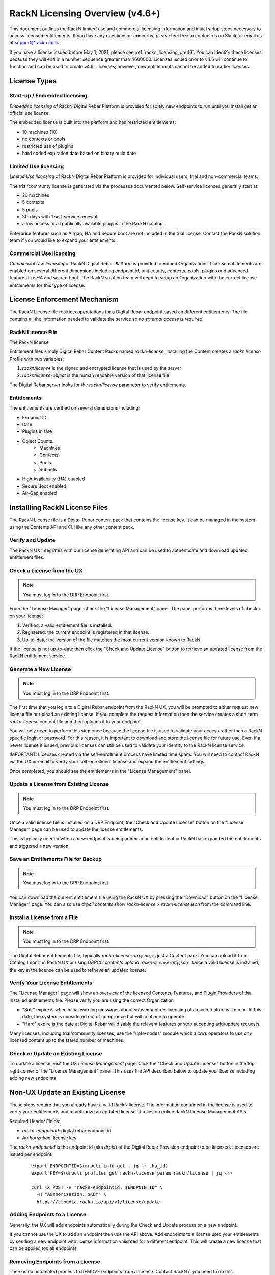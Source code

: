 .. Copyright (c) 2021 RackN Inc.
.. Licensed under the Apache License, Version 2.0 (the "License");
.. Digital Rebar Provision documentation under Digital Rebar master license
.. index::
  pair: Digital Rebar Provision; RackN Licensing

.. _rackn_licensing:

RackN Licensing Overview (v4.6+)
~~~~~~~~~~~~~~~~~~~~~~~~~~~~~~~~

This document outlines the RackN limited use and commercial licensing information and initial setup steps necessary to access licensed entitlements.  If you have any questions or concerns, please feel free to contact us on Slack, or email us at support@rackn.com.

If you have a license issued before May 1, 2021, please see :ref:`rackn_licensing_pre46`.  You can identify these licenses because they will end in a number sequence greater than 4600000.  Licenses issued prior to v4.6 will continue to function and can be used to create v4.6+ licenses; however, new entitlements cannot be added to earlier licenses.

License Types
=============

Start-up / Embedded licensing
-----------------------------

*Embedded licensing* of RackN Digital Rebar Platform is provided for solely new endpoints to run until you install get an official use license.

The embedded license is built into the platform and has restricted entitlements:

* 10 machines (10)
* no contexts or pools
* restricted use of plugins
* hard coded expiration date based on binary build date

Limited Use licensing
---------------------

*Limited Use licensing* of RackN Digital Rebar Platform is provided for individual users, trial and non-commercial teams.

The trial/communty license is generated via the processes documented below. Self-service
licenses generally start at:

* 20 machines
* 5 contexts
* 5 pools
* 30-days with 1 self-service renewal
* allow access to all publically available plugins in the RackN catalog.

Enterprise features such as Airgap, HA and Secure boot are not included in the trial license.  Contact the RackN solution team if you would like to expand your entitlements.

Commercial Use licensing
------------------------

*Commercial Use licensing* of RackN Digital Rebar Platform is 
provided to named Organizations.  License entitlements are enabled on several different dimensions
including endpoint id, unit counts, contexts, pools, plugins and advanced features like HA and 
secure boot.  The RackN solution team will need to setup an Organization with the correct license entitlements for this type of license.

.. _rackn_licensing_file:

License Enforcement Mechanism
=============================

The RackN License file restricts operatations for a Digital Rebar endpoint based on different entitlements.  The file contains all the information needed to validate the service so *no external access is required*

RackN License File
------------------

The RackN license 

Entitlement files simply Digital Rebar Content Packs named `rackn-license`.  Installing the Content
creates a `rackn license` Profile with two variables:

#. `rackn/license` is the signed and encrypted license that is used by the server
#. `rackn/license-object` is the human readable version of that license file

The Digital Rebar server looks for the `rackn/license` parameter to verify entitements.

Entitlements
------------

The entitlements are verified on several dimensions including:

* Endpoint ID
* Date
* Plugins in Use
* Object Counts.
   * Machines
   * Contexts
   * Pools
   * Subnets
* High Availability (HA) enabled
* Secure Boot enabled
* Air-Gap enabled

Installling RackN License Files
===============================

The RackN License file is a Digital Rebar content pack that contains the license key.  It can be managed in the system using the Contents API and CLI like any other content pack.


Verify and Update
-----------------

The RackN UX integrates with our license generating API and can be used to authenticate and download updated entitlement files.


.. _rackn_licensing_check:

Check a License from the UX
---------------------------

.. note:: You must log in to the DRP Endpoint first.

From the "License Manager" page, check the "License Management" panel.  The panel performs
three levels of checks on your license:

#. Verified: a valid entitlement file is installed.
#. Registered: the current endpoint is registered in that license.
#. Up-to-date: the version of the file matches the most current version known to RackN.

If the license is not up-to-date then click the "Check and Update License" button to
retrieve an updated license from the RackN entitlement service.

.. _rackn_licensing_generate_license:

Generate a New License
----------------------

.. note:: You must log in to the DRP Endpoint first.

The first time that you login to a Digital Rebar endpoint from the RackN UX, you will be prompted to either request new license file or upload an existing license.  If you complete the request information then the service creates a short term `rackn-license` content file and then uploads it to your endpoint.


You will only need to perform this step once because the license file is used to validate your access rather than a RackN specific login or password.  For this reason, it is important to download and store the license file for future use.  Even if a newer license if issued, previous licenses can still be used to validate your identity to the RackN license service.

IMPORTANT: Licenses created via the self-enrollment process have limited time spans.  You will need to contact RackN via the UX or email to verify your self-enrollment license and expand the entitlement settings.

Once completed, you should see the entitlements in the "License Management" panel.

.. _rackn_licensing_update_license:

Update a License from Existing License
--------------------------------------

.. note:: You must log in to the DRP Endpoint first.

Once a valid license file is installed on a DRP Endpoint, the "Check and Update License" button
on the "License Manager" page can be used to update the license entitlements.

This is typically needed when a new endpoint is being added to an entitlement or RackN has
expanded the entitlements and triggered a new version.

.. _rackn_licensing_save_license:

Save an Entitlements File for Backup
------------------------------------

.. note:: You must log in to the DRP Endpoint first.

You can download the current entitlement file using the RackN UX by pressing the "Download" button
on the "License Manager" page.  You can also use `drpcli contents show rackn-license > rackn-license.json` from the command line.

.. _rackn_licensing_install_license:

Install a License from a File
-----------------------------

.. note:: You must log in to the DRP Endpoint first.

The Digital Rebar entitlements file, typically `rackn-license-org.json`, is just a Content pack.
You can upload it from Catalog Import in RackN UX or using `DRPCLI contents upload rackn-license-org.json`
` 
Once a valid license is installed, the key in the license can be used to retrieve an updated license.


.. _rackn_licensing_verify:

Verify Your License Entitlements
--------------------------------

The "License Manager" page will show an overview of the licensed Contents, Features, and Plugin Providers of the installed entitlements file.  Please verify you are using the correct Organization

* "Soft" expire is when initial warning messages about subsequent de-licensing of a given feature will occur.  At this date, the system is considered out of compliance but will continue to operate.
* "Hard" expire is the date at Digital Rebar will disable the relevant features or stop accepting add/update requests.

Many licenses, including trial/community licenses, use the "upto-nodes" module which allows operators to use *any* licensed content up to the stated number of machines.


Check or Update an Existing License
------------------------------------

To update a license, visit the UX *License Management* page.
Click the "Check and Update License" button in the top right
corner of the "License Management" panel.  This uses the API
described below to update your license including adding new
endpoints.

.. _rackn_licensing_api_upgrade:

Non-UX Update an Existing License
=================================

These steps require that you already have a valid RackN license.
The information contained in the license is used to verify your
entitlements and to authorize an updated license.  It relies on
online RackN License Management APIs.


Required Header Fields:

* `rackn-endpointid`: digital rebar endpoint id
* `Authorization`: license key

The `rackn-endpointid` is the endpoint id (aka `drpid`) of the Digital Rebar Provision endpoint to be licensed.  Licenses are issued per endpoint.

  ::

    export ENDPOINTID=$(drpcli info get | jq -r .ha_id)
    export KEY=$(drpcli profiles get rackn-license param rackn/license | jq -r)

    curl -X POST -H "rackn-endpointid: $ENDPOINTID" \
      -H "Authorization: $KEY" \
      https://cloudia.rackn.io/api/v1/license/update

Adding Endpoints to a License
-----------------------------

Generally, the UX will add endpoints automatically during the Check and Update process on a new endpoint.

If you cannot use the UX to add an endpoint then use the API above.  Add endpoints to a license upto your entitlements by sending a new endpoint with license information validated for a different endpoint.  This will create a new license that can be applied too all endpoints.  


Removing Endpoints from a License
----------------------------------

There is no automated process to REMOVE endpoints from a license.  Contact RackN if you need to do this.